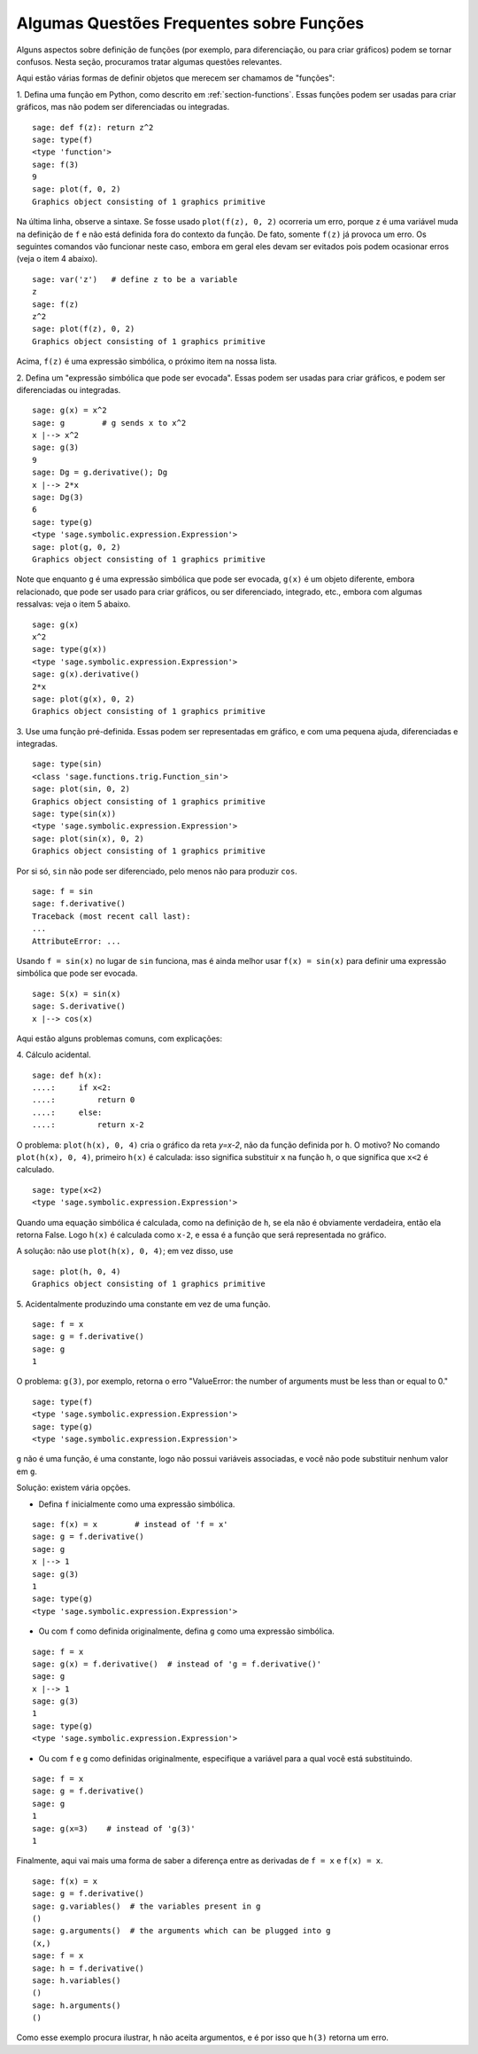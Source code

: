 .. _section-functions-issues:

Algumas Questões Frequentes sobre Funções
=========================================

Alguns aspectos sobre definição de funções (por exemplo, para
diferenciação, ou para criar gráficos) podem se tornar confusos. Nesta
seção, procuramos tratar algumas questões relevantes.

Aqui estão várias formas de definir objetos que merecem ser chamamos
de "funções":

1. Defina uma função em Python, como descrito em
:ref:`section-functions`. Essas funções podem ser usadas para criar
gráficos, mas não podem ser diferenciadas ou integradas.

::

       sage: def f(z): return z^2
       sage: type(f)
       <type 'function'>
       sage: f(3)
       9
       sage: plot(f, 0, 2)
       Graphics object consisting of 1 graphics primitive

Na última linha, observe a sintaxe. Se fosse usado ``plot(f(z), 0,
2)`` ocorreria um erro, porque ``z`` é uma variável muda na definição
de ``f`` e não está definida fora do contexto da função. De fato,
somente ``f(z)`` já provoca um erro. Os seguintes comandos vão
funcionar neste caso, embora em geral eles devam ser evitados pois
podem ocasionar erros (veja o item 4 abaixo).

.. link

::

       sage: var('z')   # define z to be a variable
       z
       sage: f(z)
       z^2
       sage: plot(f(z), 0, 2)
       Graphics object consisting of 1 graphics primitive

Acima, ``f(z)`` é uma expressão simbólica, o próximo item na nossa
lista.

2. Defina um "expressão simbólica que pode ser evocada". Essas podem
ser usadas para criar gráficos, e podem ser diferenciadas ou
integradas.

::

       sage: g(x) = x^2
       sage: g        # g sends x to x^2
       x |--> x^2
       sage: g(3)
       9
       sage: Dg = g.derivative(); Dg
       x |--> 2*x
       sage: Dg(3)
       6
       sage: type(g)
       <type 'sage.symbolic.expression.Expression'>
       sage: plot(g, 0, 2)
       Graphics object consisting of 1 graphics primitive

Note que enquanto ``g`` é uma expressão simbólica que pode ser
evocada, ``g(x)`` é um objeto diferente, embora relacionado, que pode
ser usado para criar gráficos, ou ser diferenciado, integrado, etc.,
embora com algumas ressalvas: veja o item 5 abaixo.

.. link

::

       sage: g(x)
       x^2
       sage: type(g(x))
       <type 'sage.symbolic.expression.Expression'>
       sage: g(x).derivative()
       2*x
       sage: plot(g(x), 0, 2)
       Graphics object consisting of 1 graphics primitive

3. Use uma função pré-definida. Essas podem ser representadas em
gráfico, e com uma pequena ajuda, diferenciadas e integradas.

::

       sage: type(sin)
       <class 'sage.functions.trig.Function_sin'>
       sage: plot(sin, 0, 2)
       Graphics object consisting of 1 graphics primitive
       sage: type(sin(x))
       <type 'sage.symbolic.expression.Expression'>
       sage: plot(sin(x), 0, 2)
       Graphics object consisting of 1 graphics primitive
       
Por si só, ``sin`` não pode ser diferenciado, pelo menos não para
produzir ``cos``.

::

       sage: f = sin
       sage: f.derivative()
       Traceback (most recent call last):
       ...
       AttributeError: ...

Usando ``f = sin(x)`` no lugar de ``sin`` funciona, mas é ainda melhor
usar ``f(x) = sin(x)`` para definir uma expressão simbólica que pode
ser evocada.

::
   
       sage: S(x) = sin(x)
       sage: S.derivative()
       x |--> cos(x)
       
Aqui estão alguns problemas comuns, com explicações:

\4. Cálculo acidental.

::

       sage: def h(x):
       ....:     if x<2:
       ....:         return 0
       ....:     else:
       ....:         return x-2

O problema: ``plot(h(x), 0, 4)`` cria o gráfico da reta `y=x-2`, não
da função definida por ``h``. O motivo? No comando ``plot(h(x), 0,
4)``, primeiro ``h(x)`` é calculada: isso significa substituir ``x``
na função ``h``, o que significa que ``x<2`` é calculado.

.. link

::

       sage: type(x<2)
       <type 'sage.symbolic.expression.Expression'>

Quando uma equação simbólica é calculada, como na definição de ``h``,
se ela não é obviamente verdadeira, então ela retorna False. Logo
``h(x)`` é calculada como ``x-2``, e essa é a função que será
representada no gráfico.

A solução: não use ``plot(h(x), 0, 4)``; em vez disso, use

.. link

::

       sage: plot(h, 0, 4)
       Graphics object consisting of 1 graphics primitive

\5. Acidentalmente produzindo uma constante em vez de uma função.

::

       sage: f = x
       sage: g = f.derivative() 
       sage: g
       1

O problema: ``g(3)``, por exemplo, retorna o erro "ValueError: the
number of arguments must be less than or equal to 0."

.. link

::

       sage: type(f)
       <type 'sage.symbolic.expression.Expression'>
       sage: type(g)
       <type 'sage.symbolic.expression.Expression'>
       
``g`` não é uma função, é uma constante, logo não possui variáveis
associadas, e você não pode substituir nenhum valor em ``g``.

Solução: existem vária opções.

- Defina ``f`` inicialmente como uma expressão simbólica.

::

         sage: f(x) = x        # instead of 'f = x'
         sage: g = f.derivative()
         sage: g
         x |--> 1
         sage: g(3)
         1
         sage: type(g)
         <type 'sage.symbolic.expression.Expression'>

- Ou com ``f`` como definida originalmente, defina ``g`` como uma
  expressão simbólica.

::

         sage: f = x
         sage: g(x) = f.derivative()  # instead of 'g = f.derivative()'
         sage: g
         x |--> 1
         sage: g(3)
         1
         sage: type(g)
         <type 'sage.symbolic.expression.Expression'>

- Ou com ``f`` e ``g`` como definidas originalmente, especifique a
  variável para a qual você está substituindo.

::

         sage: f = x
         sage: g = f.derivative()
         sage: g
         1
         sage: g(x=3)    # instead of 'g(3)'
         1

Finalmente, aqui vai mais uma forma de saber a diferença entre as
derivadas de ``f = x`` e ``f(x) = x``.

::

       sage: f(x) = x 
       sage: g = f.derivative()
       sage: g.variables()  # the variables present in g
       ()
       sage: g.arguments()  # the arguments which can be plugged into g
       (x,)
       sage: f = x
       sage: h = f.derivative()
       sage: h.variables()
       ()
       sage: h.arguments()
       ()
       
Como esse exemplo procura ilustrar, ``h`` não aceita argumentos, e é
por isso que ``h(3)`` retorna um erro.
